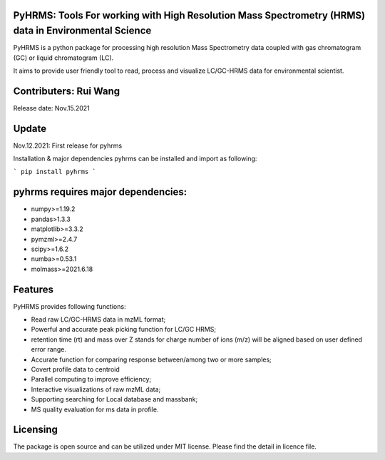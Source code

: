   
  
PyHRMS: Tools For working with High Resolution Mass Spectrometry (HRMS) data in Environmental Science  
=====================================================================================================
  
  
PyHRMS is a python package for processing  high resolution Mass Spectrometry data coupled with gas  
chromatogram (GC) or liquid chromatogram (LC).  
  
It aims to provide user friendly tool to read,  process and visualize LC/GC-HRMS data for environmental scientist.  
  
Contributers: Rui Wang  
======================
Release date: Nov.15.2021  
  
Update
======
Nov.12.2021: First release for pyhrms  
  
  
  
  
Installation & major dependencies  
pyhrms can be installed and import as following:  
  
```
pip install pyhrms  
```
  
pyhrms requires major dependencies: 
===================================
  
* numpy>=1.19.2  
  
* pandas>1.3.3  
  
* matplotlib>=3.3.2  
  
* pymzml>=2.4.7  
  
* scipy>=1.6.2  
  
* numba>=0.53.1  
  
* molmass>=2021.6.18  
  
  
  
Features 
========
PyHRMS provides following functions:  
  
* Read raw LC/GC-HRMS data in mzML format;  
* Powerful and accurate peak picking function for LC/GC HRMS;  
* retention time (rt) and mass over Z stands for charge number of ions (m/z) will be aligned based on user defined error range.  
* Accurate function for comparing response between/among two or more samples;  
* Covert profile data to centroid  
* Parallel computing to improve efficiency;  
* Interactive visualizations of raw mzML data;  
* Supporting searching for Local database and massbank;  
* MS quality evaluation for ms data in profile.  
  
  
Licensing
=========
  
The package is open source and can be utilized under MIT license. Please find the detail in licence file.
